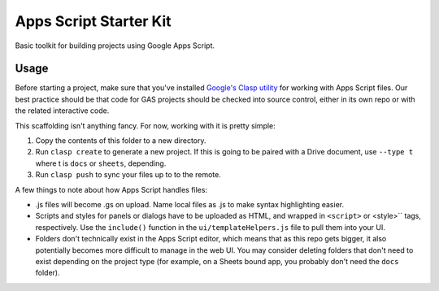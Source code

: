 Apps Script Starter Kit
=======================

Basic toolkit for building projects using Google Apps Script.

Usage
-----

Before starting a project, make sure that you've installed `Google's Clasp utility <https://github.com/google/clasp>`_ for working with Apps Script files. Our best practice should be that code for GAS projects should be checked into source control, either in its own repo or with the related interactive code.

This scaffolding isn't anything fancy. For now, working with it is pretty simple:

1. Copy the contents of this folder to a new directory.
2. Run ``clasp create`` to generate a new project. If this is going to be paired with a Drive document, use ``--type t`` where t is ``docs`` or ``sheets``, depending.
3. Run ``clasp push`` to sync your files up to to the remote.

A few things to note about how Apps Script handles files:

* .js files will become .gs on upload. Name local files as .js to make syntax highlighting easier.
* Scripts and styles for panels or dialogs have to be uploaded as HTML, and wrapped in ``<script>`` or <style>`` tags, respectively. Use the ``include()`` function in the ``ui/templateHelpers.js`` file to pull them into your UI.
* Folders don't technically exist in the Apps Script editor, which means that as this repo gets bigger, it also potentially becomes more difficult to manage in the web UI. You may consider deleting folders that don't need to exist depending on the project type (for example, on a Sheets bound app, you probably don't need the ``docs`` folder).



